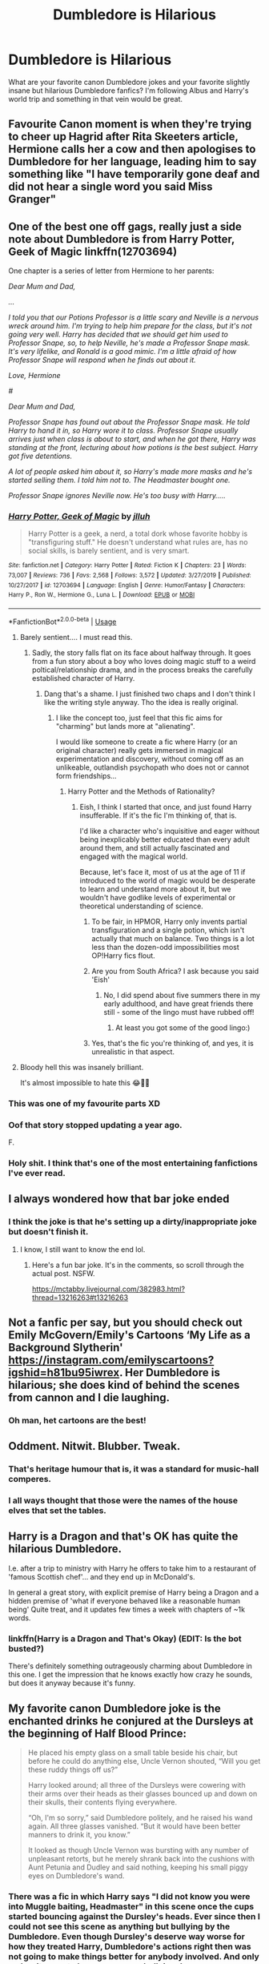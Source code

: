 #+TITLE: Dumbledore is Hilarious

* Dumbledore is Hilarious
:PROPERTIES:
:Author: AsimovtheCat
:Score: 118
:DateUnix: 1590722892.0
:DateShort: 2020-May-29
:FlairText: Discussion
:END:
What are your favorite canon Dumbledore jokes and your favorite slightly insane but hilarious Dumbledore fanfics? I'm following Albus and Harry's world trip and something in that vein would be great.


** Favourite Canon moment is when they're trying to cheer up Hagrid after Rita Skeeters article, Hermione calls her a cow and then apologises to Dumbledore for her language, leading him to say something like "I have temporarily gone deaf and did not hear a single word you said Miss Granger"
:PROPERTIES:
:Author: geek_of_nature
:Score: 85
:DateUnix: 1590741311.0
:DateShort: 2020-May-29
:END:


** One of the best one off gags, really just a side note about Dumbledore is from Harry Potter, Geek of Magic linkffn(12703694)

One chapter is a series of letter from Hermione to her parents:

/Dear Mum and Dad,/

/.../

/I told you that our Potions Professor is a little scary and Neville is a nervous wreck around him. I'm trying to help him prepare for the class, but it's not going very well. Harry has decided that we should get him used to Professor Snape, so, to help Neville, he's made a Professor Snape mask. It's very lifelike, and Ronald is a good mimic. I'm a little afraid of how Professor Snape will respond when he finds out about it./

/Love, Hermione/

/#/

/Dear Mum and Dad,/

/Professor Snape has found out about the Professor Snape mask. He told Harry to hand it in, so Harry wore it to class. Professor Snape usually arrives just when class is about to start, and when he got there, Harry was standing at the front, lecturing about how potions is the best subject. Harry got five detentions./

/A lot of people asked him about it, so Harry's made more masks and he's started selling them. I told him not to. The Headmaster bought one./

/Professor Snape ignores Neville now. He's too busy with Harry...../
:PROPERTIES:
:Author: streakermaximus
:Score: 114
:DateUnix: 1590728577.0
:DateShort: 2020-May-29
:END:

*** [[https://www.fanfiction.net/s/12703694/1/][*/Harry Potter, Geek of Magic/*]] by [[https://www.fanfiction.net/u/9395907/jlluh][/jlluh/]]

#+begin_quote
  Harry Potter is a geek, a nerd, a total dork whose favorite hobby is "transfiguring stuff." He doesn't understand what rules are, has no social skills, is barely sentient, and is very smart.
#+end_quote

^{/Site/:} ^{fanfiction.net} ^{*|*} ^{/Category/:} ^{Harry} ^{Potter} ^{*|*} ^{/Rated/:} ^{Fiction} ^{K} ^{*|*} ^{/Chapters/:} ^{23} ^{*|*} ^{/Words/:} ^{73,007} ^{*|*} ^{/Reviews/:} ^{736} ^{*|*} ^{/Favs/:} ^{2,568} ^{*|*} ^{/Follows/:} ^{3,572} ^{*|*} ^{/Updated/:} ^{3/27/2019} ^{*|*} ^{/Published/:} ^{10/27/2017} ^{*|*} ^{/id/:} ^{12703694} ^{*|*} ^{/Language/:} ^{English} ^{*|*} ^{/Genre/:} ^{Humor/Fantasy} ^{*|*} ^{/Characters/:} ^{Harry} ^{P.,} ^{Ron} ^{W.,} ^{Hermione} ^{G.,} ^{Luna} ^{L.} ^{*|*} ^{/Download/:} ^{[[http://www.ff2ebook.com/old/ffn-bot/index.php?id=12703694&source=ff&filetype=epub][EPUB]]} ^{or} ^{[[http://www.ff2ebook.com/old/ffn-bot/index.php?id=12703694&source=ff&filetype=mobi][MOBI]]}

--------------

*FanfictionBot*^{2.0.0-beta} | [[https://github.com/tusing/reddit-ffn-bot/wiki/Usage][Usage]]
:PROPERTIES:
:Author: FanfictionBot
:Score: 23
:DateUnix: 1590728586.0
:DateShort: 2020-May-29
:END:

**** Barely sentient.... I must read this.
:PROPERTIES:
:Author: LilythDarkEyes
:Score: 24
:DateUnix: 1590730036.0
:DateShort: 2020-May-29
:END:

***** Sadly, the story falls flat on its face about halfway through. It goes from a fun story about a boy who loves doing magic stuff to a weird poltical/relationship drama, and in the process breaks the carefully established character of Harry.
:PROPERTIES:
:Author: Uncommonality
:Score: 38
:DateUnix: 1590738754.0
:DateShort: 2020-May-29
:END:

****** Dang that's a shame. I just finished two chaps and I don't think I like the writing style anyway. Tho the idea is really original.
:PROPERTIES:
:Author: LilythDarkEyes
:Score: 17
:DateUnix: 1590755592.0
:DateShort: 2020-May-29
:END:

******* I like the concept too, just feel that this fic aims for "charming" but lands more at "alienating".

I would like someone to create a fic where Harry (or an original character) really gets immersed in magical experimentation and discovery, without coming off as an unlikeable, outlandish psychopath who does not or cannot form friendships...
:PROPERTIES:
:Author: gremilym
:Score: 14
:DateUnix: 1590761334.0
:DateShort: 2020-May-29
:END:

******** Harry Potter and the Methods of Rationality?
:PROPERTIES:
:Author: analon921
:Score: 1
:DateUnix: 1590767461.0
:DateShort: 2020-May-29
:END:

********* Eish, I think I started that once, and just found Harry insufferable. If it's the fic I'm thinking of, that is.

I'd like a character who's inquisitive and eager without being inexplicably better educated than every adult around them, and still actually fascinated and engaged with the magical world.

Because, let's face it, most of us at the age of 11 if introduced to the world of magic would be desperate to learn and understand more about it, but we wouldn't have godlike levels of experimental or theoretical understanding of science.
:PROPERTIES:
:Author: gremilym
:Score: 9
:DateUnix: 1590767633.0
:DateShort: 2020-May-29
:END:

********** To be fair, in HPMOR, Harry only invents partial transfiguration and a single potion, which isn't actually that much on balance. Two things is a lot less than the dozen-odd impossibilities most OP!Harry fics flout.
:PROPERTIES:
:Author: Lightwavers
:Score: 5
:DateUnix: 1590779740.0
:DateShort: 2020-May-29
:END:


********** Are you from South Africa? I ask because you said 'Eish'
:PROPERTIES:
:Author: avidnarutofan
:Score: 2
:DateUnix: 1590785551.0
:DateShort: 2020-May-30
:END:

*********** No, I did spend about five summers there in my early adulthood, and have great friends there still - some of the lingo must have rubbed off!
:PROPERTIES:
:Author: gremilym
:Score: 2
:DateUnix: 1590786014.0
:DateShort: 2020-May-30
:END:

************ At least you got some of the good lingo:)
:PROPERTIES:
:Author: avidnarutofan
:Score: 2
:DateUnix: 1590786050.0
:DateShort: 2020-May-30
:END:


********** Yes, that's the fic you're thinking of, and yes, it is unrealistic in that aspect.
:PROPERTIES:
:Author: analon921
:Score: 1
:DateUnix: 1590814266.0
:DateShort: 2020-May-30
:END:


**** Bloody hell this was insanely brilliant.

It's almost impossible to hate this 😂🙏🏽
:PROPERTIES:
:Author: thebluedentist0
:Score: 5
:DateUnix: 1590762377.0
:DateShort: 2020-May-29
:END:


*** This was one of my favourite parts XD
:PROPERTIES:
:Author: browtfiwasboredokai
:Score: 4
:DateUnix: 1590742901.0
:DateShort: 2020-May-29
:END:


*** Oof that story stopped updating a year ago.

F.
:PROPERTIES:
:Author: vlaaivlaai
:Score: 4
:DateUnix: 1590760462.0
:DateShort: 2020-May-29
:END:


*** Holy shit. I think that's one of the most entertaining fanfictions I've ever read.
:PROPERTIES:
:Author: HellaHotLancelot
:Score: 2
:DateUnix: 1590979589.0
:DateShort: 2020-Jun-01
:END:


** I always wondered how that bar joke ended
:PROPERTIES:
:Score: 30
:DateUnix: 1590728540.0
:DateShort: 2020-May-29
:END:

*** I think the joke is that he's setting up a dirty/inappropriate joke but doesn't finish it.
:PROPERTIES:
:Author: AsimovtheCat
:Score: 15
:DateUnix: 1590763094.0
:DateShort: 2020-May-29
:END:

**** I know, I still want to know the end lol.
:PROPERTIES:
:Score: 7
:DateUnix: 1590765089.0
:DateShort: 2020-May-29
:END:

***** Here's a fun bar joke. It's in the comments, so scroll through the actual post. NSFW.

[[https://mctabby.livejournal.com/382983.html?thread=13216263#t13216263]]
:PROPERTIES:
:Author: JennaSayquah
:Score: 5
:DateUnix: 1590785089.0
:DateShort: 2020-May-30
:END:


** Not a fanfic per say, but you should check out Emily McGovern/Emily's Cartoons ‘My Life as a Background Slytherin' [[https://instagram.com/emilyscartoons?igshid=h81bu95iwrex]]. Her Dumbledore is hilarious; she does kind of behind the scenes from cannon and I die laughing.
:PROPERTIES:
:Author: Gypsiechai
:Score: 39
:DateUnix: 1590731028.0
:DateShort: 2020-May-29
:END:

*** Oh man, het cartoons are the best!
:PROPERTIES:
:Author: Selketje
:Score: 9
:DateUnix: 1590753618.0
:DateShort: 2020-May-29
:END:


** Oddment. Nitwit. Blubber. Tweak.
:PROPERTIES:
:Author: SweetHeavenlyFlower1
:Score: 16
:DateUnix: 1590762032.0
:DateShort: 2020-May-29
:END:

*** That's heritage humour that is, it was a standard for music-hall comperes.
:PROPERTIES:
:Author: ConsiderableHat
:Score: 11
:DateUnix: 1590762753.0
:DateShort: 2020-May-29
:END:


*** I all ways thought that those were the names of the house elves that set the tables.
:PROPERTIES:
:Author: Hendrixiea
:Score: 5
:DateUnix: 1590791824.0
:DateShort: 2020-May-30
:END:


** Harry is a Dragon and that's OK has quite the hilarious Dumbledore.

I.e. after a trip to ministry with Harry he offers to take him to a restaurant of 'famous Scottish chef'... and they end up in McDonald's.

In general a great story, with explicit premise of Harry being a Dragon and a hidden premise of 'what if everyone behaved like a reasonable human being' Quite treat, and it updates few times a week with chapters of ~1k words.
:PROPERTIES:
:Author: Von_Usedom
:Score: 25
:DateUnix: 1590751592.0
:DateShort: 2020-May-29
:END:

*** linkffn(Harry is a Dragon and That's Okay) (EDIT: Is the bot busted?)

There's definitely something outrageously charming about Dumbledore in this one. I get the impression that he knows exactly how crazy he sounds, but does it anyway because it's funny.
:PROPERTIES:
:Author: ParanoidDrone
:Score: 14
:DateUnix: 1590761640.0
:DateShort: 2020-May-29
:END:


** My favorite canon Dumbledore joke is the enchanted drinks he conjured at the Dursleys at the beginning of Half Blood Prince:

#+begin_quote
  He placed his empty glass on a small table beside his chair, but before he could do anything else, Uncle Vernon shouted, “Will you get these ruddy things off us?”

  Harry looked around; all three of the Dursleys were cowering with their arms over their heads as their glasses bounced up and down on their skulls, their contents flying everywhere.

  “Oh, I'm so sorry,” said Dumbledore politely, and he raised his wand again. All three glasses vanished. “But it would have been better manners to drink it, you know.”

  It looked as though Uncle Vernon was bursting with any number of unpleasant retorts, but he merely shrank back into the cushions with Aunt Petunia and Dudley and said nothing, keeping his small piggy eyes on Dumbledore's wand.
#+end_quote
:PROPERTIES:
:Author: 420SwagBro
:Score: 40
:DateUnix: 1590732386.0
:DateShort: 2020-May-29
:END:

*** There was a fic in which Harry says "I did not know you were into Muggle baiting, Headmaster" in this scene once the cups started bouncing against the Dursley's heads. Ever since then I could not see this scene as anything but bullying by the Dumbledore. Even though Dursley's deserve way worse for how they treated Harry, Dumbledore's actions right then was not going to make things better for anybody involved. And only makes it seem to be unnecessary bullying. In a way, Dumbledore was proving to the Dursley's that they were right to be wary of any wizard if his own actions can be this petty.
:PROPERTIES:
:Author: kishorekumar_a
:Score: 18
:DateUnix: 1590751155.0
:DateShort: 2020-May-29
:END:

**** I remember reading that Muggle baiting bit and found Harry being a hipocrite because when Fred and George gave Dudley that tongue toffee in canon he found it hilarious or when Hagrid gave him a tail. It's as if the headmaster is the only one who could do wrong and not our beloved saintly characters like Fred and George or Hagrid even though Dumbledore's act was the only one which was harmless. Harry is not a saint as portrayed in the movies he is imperfect and finds pleasure in Dudley's suffering (when its not life threatening) but whatever evil Dumbledore is evil.
:PROPERTIES:
:Author: Bluishblack
:Score: 26
:DateUnix: 1590757997.0
:DateShort: 2020-May-29
:END:

***** Except Harry is a kid at that point and the Dursleys are his tormentors.

You can't hold a child to the same expectations as an adult.
:PROPERTIES:
:Author: Liiibra
:Score: 12
:DateUnix: 1590758585.0
:DateShort: 2020-May-29
:END:

****** Fair enough but what about when Draco is turned into a ferret (now you could make an argument that Malfoy is magical but he is still a child being tormented by an adult) or when fred and george are feefing their experimental sweets to the first year. Now you could make an argument that they are still kids and the firsties gave consent (they are young and don't know better, so Fred and George should be more responsible ) but then how would you characterise adults I don't remember of the top of my head but fred and george where very close to their majority (it might have been their OWL years). I could forgive Harry's past actions (in the fanfic) if before trying to lecture Dumbledore he could and should have a had moment of introspection that when he had laughed on those occasion he was wrong rather than immediately be a sanctimonious prick.
:PROPERTIES:
:Author: Bluishblack
:Score: 3
:DateUnix: 1590758978.0
:DateShort: 2020-May-29
:END:

******* people are often hypocritics

if someone whose go to move was to insult your dead parents and your friends was turned into a ferret I bet you would laugh too
:PROPERTIES:
:Author: CommanderL3
:Score: 3
:DateUnix: 1590761636.0
:DateShort: 2020-May-29
:END:

******** I would and I see no shame in it, malfoy is a racist and a bully. But I'm just tired of either putting Dumbledore in a pedestal as if he could do no wrong or making him the most evil person who ever eviled. Dumbledore is a flawed man and at the end of the day he is not perfect, I just wish he was given the same courtesy of being human as people like Draco and Snape get from the fandom. People will roll over backwards to explain their actions and make them seem noble but ron and Dumbledore don't have leeway. I guess one mistake from their part is all that can be tolerated.
:PROPERTIES:
:Author: Bluishblack
:Score: 4
:DateUnix: 1590762175.0
:DateShort: 2020-May-29
:END:

********* laughs in being a ron fan
:PROPERTIES:
:Author: CommanderL3
:Score: -2
:DateUnix: 1590762905.0
:DateShort: 2020-May-29
:END:


***** You do realise that this happens in a fanfiction, right? In canon, Harry was not particularly concerned for the Dursley's in that scene. And of course, he might enjoy seeing his tormentors being bullied for once. He is a teenager. I am an adult and even I think I would not be that forgiving. It doesn't make him an hypocrite at least not for this.
:PROPERTIES:
:Author: kishorekumar_a
:Score: 5
:DateUnix: 1590771298.0
:DateShort: 2020-May-29
:END:

****** I know it happens in that particular fanfic and that's what I'm commenting on . If i remember correctly harry wants to distance himself from Dumbledore and the author decided to use that scene to give us an ugly portrayal of him (how Dumbledore despite being an advocate for muggleborns/muggle was harassing a family of muggles). Now I don't mind harry breaking off from Dumbledore's shadow nor do I have a problem with Dumbledore being manipulative but doing it in a way without commenting on Harry's past action makes him look like a hypocrite and hence my comment. If you want to show an established character in negative light try not to take cheap shots. In that fic Harry smugly says that Dumbledore was muggle baiting despite the fact that he was fine with similar action before (until that point in the fic the actions I've said before were of canon harry).

Look inside before you look outside, people rarely see their fault in real life and that's fine too, but if you want show that your Harry is right and has a moral high ground than i can't let his dismissal of his own action pass.
:PROPERTIES:
:Author: Bluishblack
:Score: 6
:DateUnix: 1590772062.0
:DateShort: 2020-May-29
:END:

******* In that fic, in that particular scene, Harry was concerned about getting Dumbledore to leave. He was not that concerned about the Dursleys, but was using that to get to Dumbledore. Atleast that was the impression I got. He was less being an hypocrite and more being manipulative. That's what I thought atleast. I would have to reread the fic to be sure.

Also, the tail happened 5 years ago and the toffee 2 years ago. People change. Besides, do you really expect fanfic authors to address the minor details that happened couple of books ago. I had to reread to remember exactly how that scene panned out.

And if you think Harry is wrong to expect better of Dumbledore than of himself, I will say only one thing. Dumbledore is about 100 years older than Harry.
:PROPERTIES:
:Author: kishorekumar_a
:Score: 2
:DateUnix: 1590773346.0
:DateShort: 2020-May-29
:END:

******** About that fanfic author bit I know from personal experience that addressing the outcome of the change you as a writer make can be daunting and I don't have a clue on how to do it correctly but I try to do so even when I fail at adressing everything but it still isn't an excuse. Correct research and atleast trying to address everything whether explicitly or implicitly (atleast when it comes to results of your own change to canon) is what makes a good fic great and why some fanfic writers are held in greater esteem than others.

It might be that harry was trying to be manipulative and not at all concerned about the dursleys i dont remember quite well but the first reply made it sound that what Dumbledore was doing was such a huge issue, so that's why I commented.

And about Dumbledore being 100 yrs older than harry and being more responsible sadly it does matter in real world I guess but really it shouldn't. If age being an argument was valid than there would be no reason to not listen to your elders but old people do make mistakes and their actions because they carry so much weight make those mistakes look far worse than they really are. The scene in canon was set up to be comedic in contrast to the dark times ahead but because it's dumbledore (who we perceive as someone who failed Harry and should have done more) sound far worse. You commented how you can never read the same scene again in a positive light then you should also be unable to read every other scene with fred and george or hagrid again in a positive light. Imagine subjecting Dudley who wasn't correctly taught right from wrong and was a kid to have a pig's tail and having to go to surgery for it or nearly choking to death with his own tongue. How horrifying it would be to not able to breathe. Fred and george or hagrid didn't target the adults ie vernon or petunia but a kid but we still laugh at that incident.
:PROPERTIES:
:Author: Bluishblack
:Score: 2
:DateUnix: 1590774910.0
:DateShort: 2020-May-29
:END:


**** u/sephirothrr:
#+begin_quote
  There was a fic in which Harry says "I did not know you were into Muggle baiting, Headmaster" in this scene
#+end_quote

I was actually just thinking about this line the other day and trying to remember where it came from, I think it was some indy-harry thing and Dumbledore was presented as trying to endear himself to Harry?
:PROPERTIES:
:Author: sephirothrr
:Score: 3
:DateUnix: 1590759782.0
:DateShort: 2020-May-29
:END:

***** Took some searching but found the fic. Yes, you are correct.

linkffn(10300874)
:PROPERTIES:
:Author: kishorekumar_a
:Score: 1
:DateUnix: 1590772341.0
:DateShort: 2020-May-29
:END:

****** [[https://www.fanfiction.net/s/10300874/1/][*/Weary Wizard/*]] by [[https://www.fanfiction.net/u/1335478/Yunaine][/Yunaine/]]

#+begin_quote
  When a few inappropriate questions derail the meeting at the Hog's Head, Harry lets the situation play out. Eventually, he refuses to commit his free time to teach a bunch of easily distracted fools. - Set during fifth year; Harry/Hermione
#+end_quote

^{/Site/:} ^{fanfiction.net} ^{*|*} ^{/Category/:} ^{Harry} ^{Potter} ^{*|*} ^{/Rated/:} ^{Fiction} ^{T} ^{*|*} ^{/Words/:} ^{18,450} ^{*|*} ^{/Reviews/:} ^{617} ^{*|*} ^{/Favs/:} ^{8,703} ^{*|*} ^{/Follows/:} ^{2,409} ^{*|*} ^{/Published/:} ^{4/26/2014} ^{*|*} ^{/Status/:} ^{Complete} ^{*|*} ^{/id/:} ^{10300874} ^{*|*} ^{/Language/:} ^{English} ^{*|*} ^{/Genre/:} ^{Adventure/Humor} ^{*|*} ^{/Characters/:} ^{<Harry} ^{P.,} ^{Hermione} ^{G.>} ^{*|*} ^{/Download/:} ^{[[http://www.ff2ebook.com/old/ffn-bot/index.php?id=10300874&source=ff&filetype=epub][EPUB]]} ^{or} ^{[[http://www.ff2ebook.com/old/ffn-bot/index.php?id=10300874&source=ff&filetype=mobi][MOBI]]}

--------------

*FanfictionBot*^{2.0.0-beta} | [[https://github.com/tusing/reddit-ffn-bot/wiki/Usage][Usage]]
:PROPERTIES:
:Author: FanfictionBot
:Score: 1
:DateUnix: 1590772362.0
:DateShort: 2020-May-29
:END:


** Favourite fanfiction Dumbledore is the one from "Itachi, is that a baby?" Hands down. some choice quotes.

"In addition to the forbidden objects, the Forbidden Forest is, shockingly enough, forbidden. This, too, is not a negotiable point. Any student stupid enough to go into the Forest will not be punished, we simply won't go look for you. Considering the nature of the dwellers in the Forest, I will remind the students that they should avoid it unless they are facing their Potions final."

"I have one further announcement to make. This year, the rooms on the east side of the third floor are forbidden to anyone who does not wish to die a truly remarkable death. I realize that in a school of young people, some of you are certain to go exploring because of this warning, but by giving it, I am now covered as far as the board of directors is concerned. I reiterate that the rooms on the east side of the third floor are forbidden and that any student who dies as a result of ignoring this warning will be buried in the usual mass grave in back of the castle reserved for those who have thankfully removed themselves from our society before their idiocy can do too much damage. Thank you. Now, time for bed. Sleep well." Dumbledore bowed and turned, walking out the staff entrance to the hall."

Dumbledore flung a burning hex into the bacon on the head table, causing food to launch into the air and rain festive bits of scorched pork-product on everyone.

"So, it is time to end a year of studying and learning new things. I realize most of you did so with members of the opposite gender instead." He gave a half-glare around the hall. "I have no doubt that most of you are eager to leave this institution of intellectual pursuits so that you may sooner empty your heads of all thought and focus on things more important to the short-sighted minds of the very young and innocently stupid."

"The House Elves have packed your things and loaded them onto the Express. As such, you are all free to go. A word of warning: after several incidents in which students were left behind by the train, we are instituting a new policy. Namely: alerting you to the fact that the train leaves promptly in one hour, at which time it will be your problem to return home." Several students rose and were nearly at the door when Dumbledore spoke again. "I probably should award the House Cup, but if you people missed the red and gold papering the walls, then I see no reason to bother your overtaxed brains now. But with that in mind, I need to make a few announcements. Please return to your seats. Thank you."
:PROPERTIES:
:Author: sal101
:Score: 16
:DateUnix: 1590766615.0
:DateShort: 2020-May-29
:END:


** Less 'slightly insane' and more 'completely off his rocker' Dumbledore is in Core Threads, in that story one of the things he did was wear a pumpkin costume for Hallowern, and the explanation for why Dumbledore had the Invisibility Cloak was that he kept 'borrowing' it to sneak past Mcgonagall and eat his candy(I think that's he did with it), and James got so frustrated he just threw the cloak at him.

A slightly more sane Dumbledore isnin Itachi, is that a baby?, he was crazy and does crazy things, and he gets away with it because it's a crack fic(sorta), some of my favorite parts was him being serious and snarky while everyone else is crazy, that and the food fights where he animates his chicken to defend him.\\
Edit: actually he is less crazy and more of a troll that is waiting for everyone to call him on his bullshit and is disappointed no one did that yet.
:PROPERTIES:
:Author: HypeRoyal
:Score: 6
:DateUnix: 1590760713.0
:DateShort: 2020-May-29
:END:


** My favorite from canon is the movie portrayal of the "Alax, earwax," moment.

One of my favorite fanon moments is this quote, although I gave up on the fic after the third time H was raped (and will therefore not be identifying or linking it):

#+begin_quote
  “As with recent years, the Dark Forest is to be considered out-of-bounds. I understand there has been some confusion as to what this might mean. By the ‘Dark Forest', I mean the place nearest to our game-keeper's home where the trees are thickest. By ‘out-of-bounds' I mean that you are politely requested to refrain. I don't see how I can make this more plain, but if you need further clarification, please see me tomorrow, and I will try,” he added, smiling in Harry's direction.
#+end_quote
:PROPERTIES:
:Author: JennaSayquah
:Score: 5
:DateUnix: 1590785476.0
:DateShort: 2020-May-30
:END:


** In Prince of Slytherin by TSM there is a joke about the words Dumbledore says before every feast” Tweak Nitwit and the other two i can't remember. So apparently every house has a head house-elf and the Slytherin one is Tweak and for some reason when i read it, i couldn't stop laughing.
:PROPERTIES:
:Author: kendrikllamari
:Score: 2
:DateUnix: 1590786813.0
:DateShort: 2020-May-30
:END:

*** I always amused myself with the idea that it's the incantation to the Trace.
:PROPERTIES:
:Author: Taure
:Score: 2
:DateUnix: 1590818392.0
:DateShort: 2020-May-30
:END:


** In HP and the Goblet of Fire, when Harry is guessing (candy themed) passwords to get into Dumbledore's office. Out of frustration he finally shouts out "Canary Cluster" which is the right answer. It is also an invention of the Weasley twins and as of then an extremely new, and prohibited item.
:PROPERTIES:
:Author: AdventcherusSpellr
:Score: 4
:DateUnix: 1590762045.0
:DateShort: 2020-May-29
:END:

*** The password was cockroach cluster, not canary creams.
:PROPERTIES:
:Author: Lord-Potter-Black
:Score: 7
:DateUnix: 1590763296.0
:DateShort: 2020-May-29
:END:

**** you're right, thank you!
:PROPERTIES:
:Author: AdventcherusSpellr
:Score: 2
:DateUnix: 1590765623.0
:DateShort: 2020-May-29
:END:
